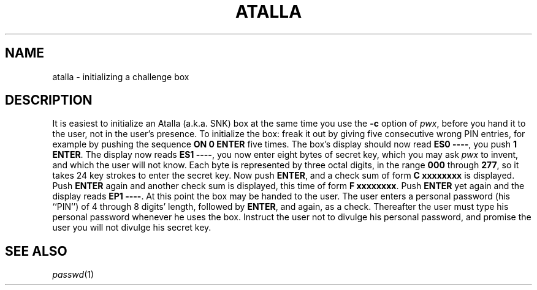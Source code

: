 .TH ATALLA 8
.SH NAME
atalla \- initializing a challenge box
.SH DESCRIPTION
It is easiest to initialize an Atalla
(a.k.a. SNK) box at the same time you use the
.B -c
option of
.IR pwx ,
before you hand it to the user, not in the user's presence.
To initialize the box:
freak it out by giving five consecutive wrong PIN entries, for example by
pushing the sequence
.B ON
.B 0
.B ENTER
five times.
The box's display should now read
.BR "ES0 ----" ,
you push
.B 1
.BR ENTER .
The display now reads
.BR "ES1 ----" ,
you now enter eight bytes of secret key, which you may ask
.I pwx 
to invent, and which the user will not know.
Each byte is represented by three octal digits, in the range
.B 000
through
.BR 277 ,
so it takes 24 key strokes to enter the secret key.
Now push
.BR ENTER ,
and a check sum of form
.B "C xxxxxxxx"
is displayed.
Push 
.B ENTER
again
and another check sum is displayed,
this time of form
.BR "F xxxxxxxx" .
Push
.B ENTER
yet again
and
the display reads
.BR "EP1 ----" .
At this point the box may be handed to the user.
The user enters a personal password (his ``PIN'')
of 4 through 8 digits' length,
followed by
.BR ENTER ,
and again, as a check.
Thereafter the user must 
type his personal password whenever he uses the box.
Instruct the user not to divulge his personal password, and
promise the user you will not divulge
his secret key.
.SH SEE ALSO
.IR passwd (1)
